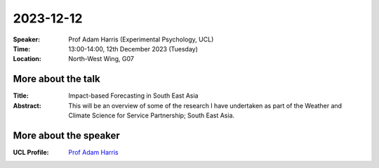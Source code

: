 2023-12-12
----------


:Speaker: Prof Adam Harris (Experimental Psychology, UCL)

:Time: 13:00-14:00, 12th December 2023 (Tuesday)

:Location: North-West Wing, G07

    .. - Room 1, UCL
    .. - `Zoom (online) <https://ucl.zoom.us/j/92613136254>`_

More about the talk
====================

:Title: Impact-based Forecasting in South East Asia

:Abstract: This will be an overview of some of the research I have undertaken as part of the Weather and Climate Science for Service Partnership; South East Asia.


More about the speaker
========================
:UCL Profile: `Prof Adam Harris <https://profiles.ucl.ac.uk/36028-andrea-macrina>`_


